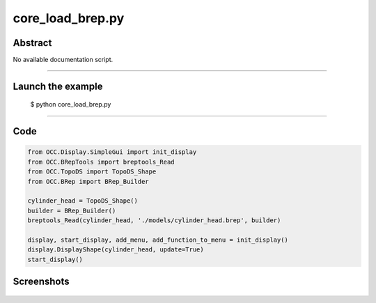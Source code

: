 core_load_brep.py
=================

Abstract
^^^^^^^^

No available documentation script.


------

Launch the example
^^^^^^^^^^^^^^^^^^

  $ python core_load_brep.py

------


Code
^^^^


.. code-block:: python

  from OCC.Display.SimpleGui import init_display
  from OCC.BRepTools import breptools_Read
  from OCC.TopoDS import TopoDS_Shape
  from OCC.BRep import BRep_Builder
  
  cylinder_head = TopoDS_Shape()
  builder = BRep_Builder()
  breptools_Read(cylinder_head, './models/cylinder_head.brep', builder)
  
  display, start_display, add_menu, add_function_to_menu = init_display()
  display.DisplayShape(cylinder_head, update=True)
  start_display()

Screenshots
^^^^^^^^^^^


  .. image:: images/screenshots/capture-core_load_brep-1-1511701987.jpeg

